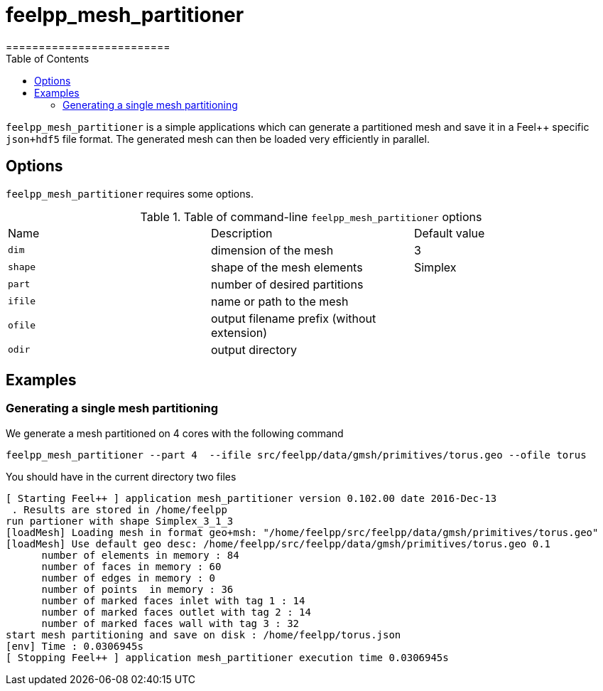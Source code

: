 = feelpp_mesh_partitioner
=========================
:toc:
:toc-placement: macro
:toclevels: 2

toc::[]

`feelpp_mesh_partitioner` is a simple applications which can generate a partitioned mesh and save it in a Feel++ specific  `json+hdf5`  file format. The generated mesh can then be loaded very efficiently in parallel.

== Options

`feelpp_mesh_partitioner` requires some options.

.Table of command-line `feelpp_mesh_partitioner` options
|===
| Name | Description | Default value
| `dim` | dimension of the mesh | 3
| `shape`| shape of the mesh elements | Simplex
| `part` | number of desired partitions | 
| `ifile` | name or path to the mesh | 
| `ofile` | output filename prefix (without extension) |
| `odir` | output directory | 
|===


== Examples

=== Generating a single mesh partitioning

We generate a mesh partitioned on 4 cores with the following command

[source,shell]
----
feelpp_mesh_partitioner --part 4  --ifile src/feelpp/data/gmsh/primitives/torus.geo --ofile torus
----



You should have in the current directory two files


[source,shell]
----
[ Starting Feel++ ] application mesh_partitioner version 0.102.00 date 2016-Dec-13
 . Results are stored in /home/feelpp
run partioner with shape Simplex_3_1_3
[loadMesh] Loading mesh in format geo+msh: "/home/feelpp/src/feelpp/data/gmsh/primitives/torus.geo"
[loadMesh] Use default geo desc: /home/feelpp/src/feelpp/data/gmsh/primitives/torus.geo 0.1 
      number of elements in memory : 84
      number of faces in memory : 60
      number of edges in memory : 0
      number of points  in memory : 36
      number of marked faces inlet with tag 1 : 14
      number of marked faces outlet with tag 2 : 14
      number of marked faces wall with tag 3 : 32
start mesh partitioning and save on disk : /home/feelpp/torus.json
[env] Time : 0.0306945s
[ Stopping Feel++ ] application mesh_partitioner execution time 0.0306945s
----